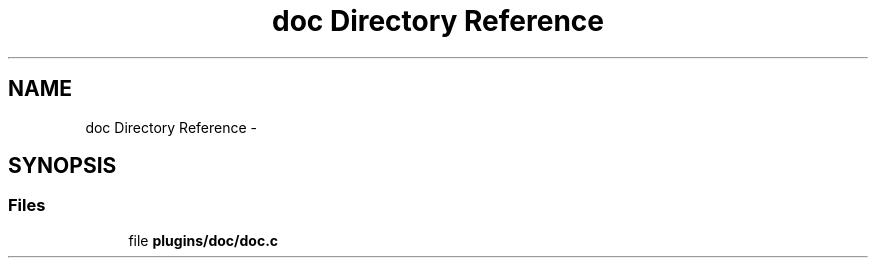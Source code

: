 .TH "doc Directory Reference" 3 "Sat Dec 21 2013" "Version 0.8.4" "Elektra" \" -*- nroff -*-
.ad l
.nh
.SH NAME
doc Directory Reference \- 
.SH SYNOPSIS
.br
.PP
.SS "Files"

.in +1c
.ti -1c
.RI "file \fBplugins/doc/doc\&.c\fP"
.br
.in -1c
